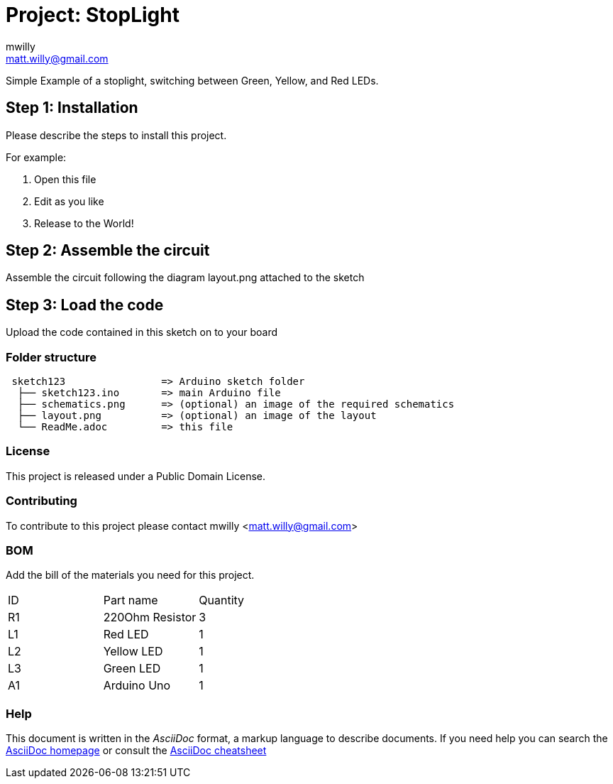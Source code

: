 :Author: mwilly
:Email: matt.willy@gmail.com
:Date: 17/07/2018
:Revision: version#
:License: Public Domain

= Project: StopLight

Simple Example of a stoplight, switching between Green, Yellow, and Red LEDs.

== Step 1: Installation
Please describe the steps to install this project.

For example:

1. Open this file
2. Edit as you like
3. Release to the World!

== Step 2: Assemble the circuit

Assemble the circuit following the diagram layout.png attached to the sketch

== Step 3: Load the code

Upload the code contained in this sketch on to your board

=== Folder structure

....
 sketch123                => Arduino sketch folder
  ├── sketch123.ino       => main Arduino file
  ├── schematics.png      => (optional) an image of the required schematics
  ├── layout.png          => (optional) an image of the layout
  └── ReadMe.adoc         => this file
....

=== License
This project is released under a {License} License.

=== Contributing
To contribute to this project please contact mwilly <matt.willy@gmail.com>

=== BOM
Add the bill of the materials you need for this project.

|===
| ID | Part name       | Quantity
| R1 | 220Ohm Resistor | 3       
| L1 | Red LED         | 1
| L2 | Yellow LED      | 1
| L3 | Green LED       | 1
| A1 | Arduino Uno     | 1        
|===


=== Help
This document is written in the _AsciiDoc_ format, a markup language to describe documents. 
If you need help you can search the http://www.methods.co.nz/asciidoc[AsciiDoc homepage]
or consult the http://powerman.name/doc/asciidoc[AsciiDoc cheatsheet]
